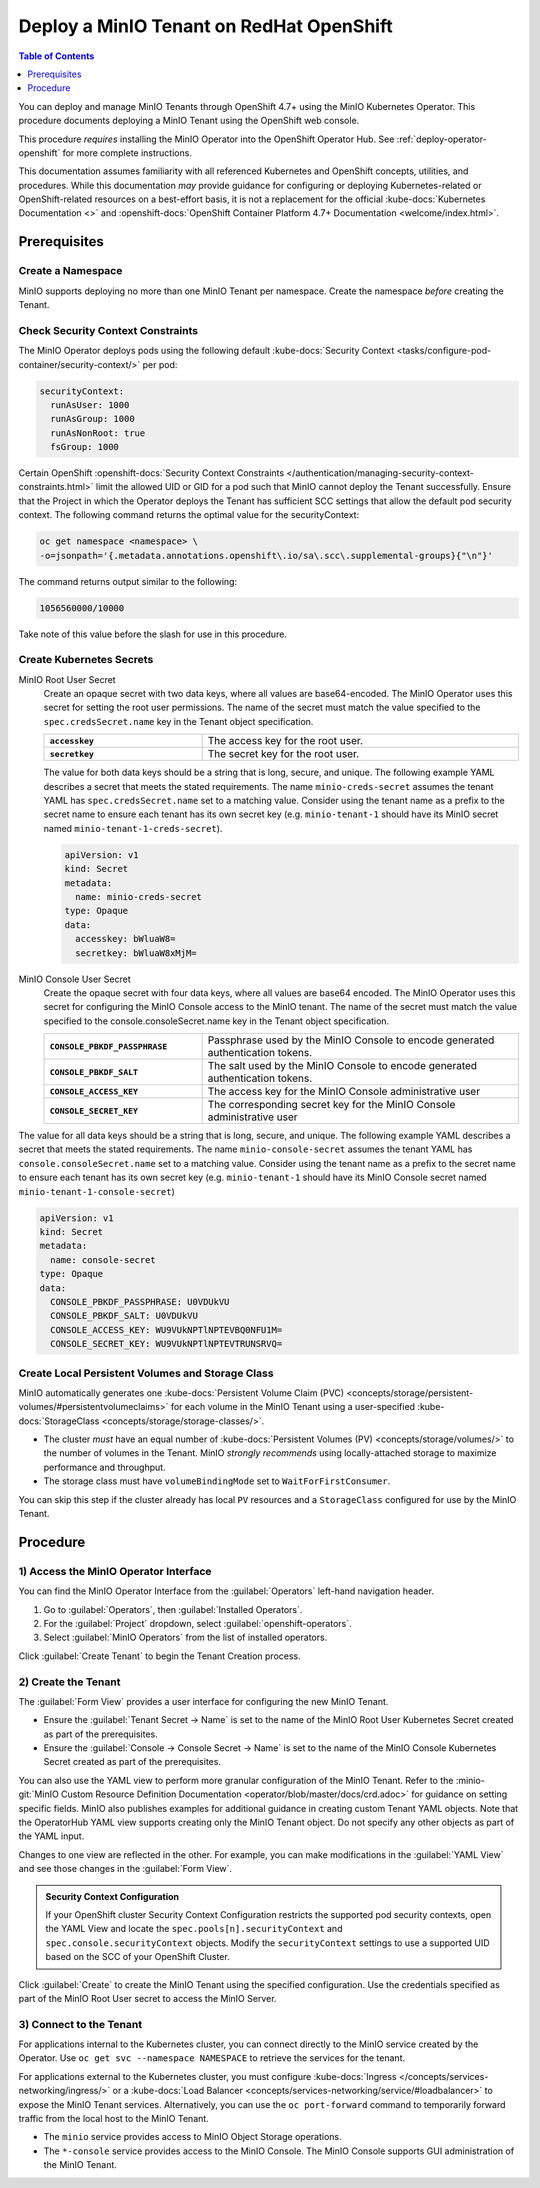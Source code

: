 .. _deploy-minio-tenant-redhat-openshift:

=========================================
Deploy a MinIO Tenant on RedHat OpenShift
=========================================

.. default-domain:: minio

.. contents:: Table of Contents
   :local:
   :depth: 1

You can deploy and manage MinIO Tenants through OpenShift 4.7+ using the 
MinIO Kubernetes Operator. This procedure documents deploying a MinIO Tenant
using the OpenShift web console.

This procedure *requires* installing the MinIO Operator into the OpenShift 
Operator Hub. See :ref:`deploy-operator-openshift` for more complete 
instructions.

This documentation assumes familiarity with all referenced Kubernetes and
OpenShift concepts, utilities, and procedures. While this documentation *may*
provide guidance for configuring or deploying Kubernetes-related or
OpenShift-related resources on a best-effort basis, it is not a replacement for
the official :kube-docs:`Kubernetes Documentation <>` and 
:openshift-docs:`OpenShift Container Platform 4.7+ Documentation 
<welcome/index.html>`.

Prerequisites
-------------

Create a Namespace
~~~~~~~~~~~~~~~~~~

MinIO supports deploying no more than one MinIO Tenant per namespace. 
Create the namespace *before* creating the Tenant.

Check Security Context Constraints
~~~~~~~~~~~~~~~~~~~~~~~~~~~~~~~~~~

The MinIO Operator deploys pods using the following default 
:kube-docs:`Security Context <tasks/configure-pod-container/security-context/>`
per pod:

.. code-block:: yaml
   :class: copyable

   securityContext:
     runAsUser: 1000
     runAsGroup: 1000
     runAsNonRoot: true
     fsGroup: 1000

Certain OpenShift 
:openshift-docs:`Security Context Constraints 
</authentication/managing-security-context-constraints.html>` 
limit the allowed UID or GID for a pod such that MinIO cannot deploy the Tenant
successfully. Ensure that the Project in which the Operator deploys the Tenant
has sufficient SCC settings that allow the default pod security context. The
following command returns the optimal value for the securityContext: 

.. code-block:: shell
   :class: copyable

   oc get namespace <namespace> \
   -o=jsonpath='{.metadata.annotations.openshift\.io/sa\.scc\.supplemental-groups}{"\n"}'

The command returns output similar to the following:
 
.. code-block:: shell

   1056560000/10000

Take note of this value before the slash for use in this procedure.

Create Kubernetes Secrets
~~~~~~~~~~~~~~~~~~~~~~~~~

MinIO Root User Secret
   Create an opaque secret with two data keys, where all values are
   base64-encoded. The MinIO Operator uses this secret for setting the root user
   permissions. The name of the secret must match the value specified to the
   ``spec.credsSecret.name`` key in the Tenant object specification.

   .. list-table::
      :stub-columns: 1
      :widths: 30 60
      :width: 100%

      * - ``accesskey``
        - The access key for the root user.

      * - ``secretkey``
        - The secret key for the root user.

   The value for both data keys should be a string that is long, secure, and
   unique. The following example YAML describes a secret that meets the stated
   requirements. The name ``minio-creds-secret`` assumes the tenant YAML has
   ``spec.credsSecret.name`` set to a matching value. Consider using the tenant
   name as a prefix to the secret name to ensure each tenant has its own secret
   key (e.g. ``minio-tenant-1`` should have its MinIO secret named
   ``minio-tenant-1-creds-secret``).

   .. code-block:: yaml

      apiVersion: v1
      kind: Secret
      metadata:
        name: minio-creds-secret
      type: Opaque
      data:
        accesskey: bWluaW8=
        secretkey: bWluaW8xMjM=

 
MinIO Console User Secret
   Create the opaque secret with four data keys, where all values are base64
   encoded. The MinIO Operator uses this secret for configuring the MinIO
   Console access to the MinIO tenant. The name of the secret must match the
   value specified to the console.consoleSecret.name key in the Tenant object
   specification.

   .. list-table::
      :stub-columns: 1
      :widths: 30 60
      :width: 100%

      * - ``CONSOLE_PBKDF_PASSPHRASE``
        - Passphrase used by the MinIO Console to encode generated
          authentication tokens.
          
      * - ``CONSOLE_PBKDF_SALT``
        - The salt used by the MinIO Console to encode generated authentication
          tokens.
          
      * - ``CONSOLE_ACCESS_KEY``
        - The access key for the MinIO Console administrative user
          
      * - ``CONSOLE_SECRET_KEY``
        - The corresponding secret key for the MinIO Console administrative user
          

The value for all data keys should be a string that is long, secure, and unique.
The following example YAML describes a secret that meets the stated
requirements. The name ``minio-console-secret`` assumes the tenant YAML has
``console.consoleSecret.name`` set to a matching value. Consider using the tenant
name as a prefix to the secret name to ensure each tenant has its own secret key
(e.g. ``minio-tenant-1`` should have its MinIO Console secret named
``minio-tenant-1-console-secret``)
 
.. code-block:: shell
   :class: copyable

   apiVersion: v1
   kind: Secret
   metadata:
     name: console-secret
   type: Opaque
   data:
     CONSOLE_PBKDF_PASSPHRASE: U0VDUkVU
     CONSOLE_PBKDF_SALT: U0VDUkVU
     CONSOLE_ACCESS_KEY: WU9VUkNPTlNPTEVBQ0NFU1M=
     CONSOLE_SECRET_KEY: WU9VUkNPTlNPTEVTRUNSRVQ=


Create Local Persistent Volumes and Storage Class
~~~~~~~~~~~~~~~~~~~~~~~~~~~~~~~~~~~~~~~~~~~~~~~~~

MinIO automatically generates one :kube-docs:`Persistent Volume Claim (PVC)
<concepts/storage/persistent-volumes/#persistentvolumeclaims>` for each volume
in the MinIO Tenant using a user-specified :kube-docs:`StorageClass
<concepts/storage/storage-classes/>`. 

- The cluster *must* have an equal number of
  :kube-docs:`Persistent Volumes (PV) <concepts/storage/volumes/>` to the number
  of volumes in the Tenant. MinIO *strongly recommends* using locally-attached
  storage to maximize performance and throughput.

- The storage class must have ``volumeBindingMode`` set to
  ``WaitForFirstConsumer``. 

You can skip this step if the cluster already has local ``PV`` resources and a
``StorageClass`` configured for use by the MinIO Tenant.

.. tabs::

   .. tab:: Persistent Volume Example

      The following example YAML describes a local persistent volume that meets the 
      stated requirements:

      .. code-block:: yaml
         :class: copyable
         :emphasize-lines: 4, 12, 14, 22

         apiVersion: v1
         kind: PersistentVolume
         metadata:
            name: <PV-NAME>
         spec:
            capacity:
               storage: 1Ti
            volumeMode: Filesystem
            accessModes:
            - ReadWriteOnce
            persistentVolumeReclaimPolicy: Retain
            storage-class: local-storage
            local:
               path: </PATH/TO/DISK>
            nodeAffinity:
               required:
                  nodeSelectorTerms:
                  - matchExpressions:
                     - key: kubernetes.io/hostname
                        operator: In
                        values:
                        - <NODE-NAME>

      Replace values surrounded by angle brackets ``<VALUE>`` with
      the appropriate values for each node's locally attached
      disks. Create one PV with the necessary capacity for each
      volume the tenant requires. For example, a MinIO tenant
      using 16 disks requires 16 Persistent Volumes.

   .. tab:: Storage Class Example

      The following example YAML describes a storage class that meets the stated
      requirements. The name of the storage class must match the storage class applied
      to each persistent volume which the MinIO Tenant uses. 

      .. code-block:: yaml
         :class: copyable

         apiVersion: storage.k8s.io/v1
         kind: StorageClass
         metadata:
            name: local-storage
         provisioner: kubernetes.io/no-provisioner
         volumeBindingMode: WaitForFirstConsumer

      The ``StorageClass`` **must** have ``volumeBindingMode`` set to
      ``WaitForFirstConsumer`` to ensure correct binding of each pod's 
      :kube-docs:`Persistent Volume Claims (PVC) 
      <concepts/storage/persistent-volumes/#persistentvolumeclaims>` to the
      Node's local ``PV``.


Procedure
---------

1) Access the MinIO Operator Interface
~~~~~~~~~~~~~~~~~~~~~~~~~~~~~~~~~~~~~~

You can find the MinIO Operator Interface from the :guilabel:`Operators`
left-hand navigation header.

1. Go to :guilabel:`Operators`, then :guilabel:`Installed Operators`. 

2. For the :guilabel:`Project` dropdown, select 
   :guilabel:`openshift-operators`.

3. Select :guilabel:`MinIO Operators` from the list of installed operators.

Click :guilabel:`Create Tenant` to begin the Tenant Creation process.

2) Create the Tenant
~~~~~~~~~~~~~~~~~~~~

The :guilabel:`Form View` provides a user interface for configuring the new 
MinIO Tenant.

.. image:: /images/openshift/minio-openshift-tenant-create-ui.png
   :align: center
   :width: 90%
   :class: no-scaled-link
   :alt: OpenShift Tenant Creation UI View

- Ensure the :guilabel:`Tenant Secret -> Name` is set to the name of the MinIO
  Root User Kubernetes Secret created as part of the prerequisites. 

- Ensure the :guilabel:`Console -> Console Secret -> Name` is set to the name of
  the MinIO Console Kubernetes Secret created as part of the prerequisites.

You can also use the YAML view to perform more granular configuration of the
MinIO Tenant. Refer to the :minio-git:`MinIO Custom Resource Definition
Documentation <operator/blob/master/docs/crd.adoc>` for guidance on setting
specific fields. MinIO also publishes examples for additional guidance in
creating custom Tenant YAML objects. Note that the OperatorHub YAML view
supports creating only the MinIO Tenant object. Do not specify any other objects
as part of the YAML input.

.. image:: /images/openshift/minio-openshift-tenant-create-yaml.png
   :align: center
   :width: 90%
   :class: no-scaled-link
   :alt: OpenShift Tenant Creation UI View

Changes to one view are reflected in the other. For example, you can make 
modifications in the :guilabel:`YAML View` and see those changes in the 
:guilabel:`Form View`.

.. admonition:: Security Context Configuration
   :class: note

   If your OpenShift cluster Security Context Configuration restricts the
   supported pod security contexts, open the YAML View and locate the
   ``spec.pools[n].securityContext`` and ``spec.console.securityContext``
   objects. Modify the ``securityContext`` settings to use a supported UID based
   on the SCC of your OpenShift Cluster.

Click :guilabel:`Create` to create the MinIO Tenant using the specified 
configuration. Use the credentials specified as part of the MinIO Root User 
secret to access the MinIO Server.

3) Connect to the Tenant
~~~~~~~~~~~~~~~~~~~~~~~~

For applications internal to the Kubernetes cluster, you can connect directly to
the MinIO service created by the Operator. Use 
``oc get svc --namespace NAMESPACE``
to retrieve the services for the tenant. 

For applications external to the Kubernetes cluster, you must configure 
:kube-docs:`Ingress </concepts/services-networking/ingress/>`
or a 
:kube-docs:`Load Balancer <concepts/services-networking/service/#loadbalancer>` 
to expose the MinIO Tenant services. Alternatively, you can use the 
``oc port-forward`` command to temporarily forward traffic from the local host 
to the MinIO Tenant.

- The ``minio`` service provides access to MinIO Object Storage operations.

- The ``*-console`` service provides access to the MinIO Console. The MinIO 
  Console supports GUI administration of the MinIO Tenant.